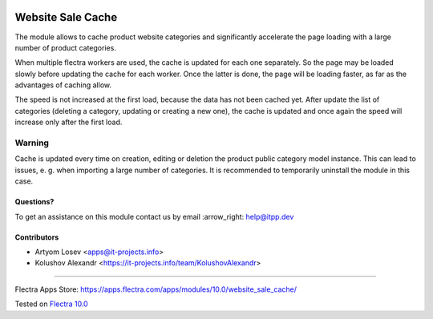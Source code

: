 .. image:: https://itpp.dev/images/infinity-readme.png
   :alt: Tested and maintained by IT Projects Labs
   :target: https://itpp.dev

.. image:: https://img.shields.io/badge/license-MIT-blue.svg
   :target: https://opensource.org/licenses/MIT
   :alt: License: MIT

====================
 Website Sale Cache
====================

The module allows to cache product website categories and significantly accelerate the page loading with a large number
of product categories.

When multiple flectra workers are used, the cache is updated for each one separately. So the page may be loaded slowly
before updating the cache for each worker. Once the latter is done, the page will be loading faster,
as far as the advantages of caching allow.

The speed is not increased at the first load, because the data has not been cached yet. After update the list of
categories (deleting a category, updating or creating a new one), the cache is updated and once again the speed
will increase only after the first load.

Warning
-------
Cache is updated every time on creation, editing or deletion the product public category model instance.
This can lead to issues, e. g. when importing a large number of categories.
It is recommended to temporarily uninstall the module in this case.

Questions?
==========

To get an assistance on this module contact us by email :arrow_right: help@itpp.dev

Contributors
============
* Artyom Losev <apps@it-projects.info>
* Kolushov Alexandr <https://it-projects.info/team/KolushovAlexandr>

===================

Flectra Apps Store: https://apps.flectra.com/apps/modules/10.0/website_sale_cache/


Tested on `Flectra 10.0 <https://github.com/flectra/flectra/commit/1ffe85f1cb3defcbf932138e2fc13f3a81b34787>`_

